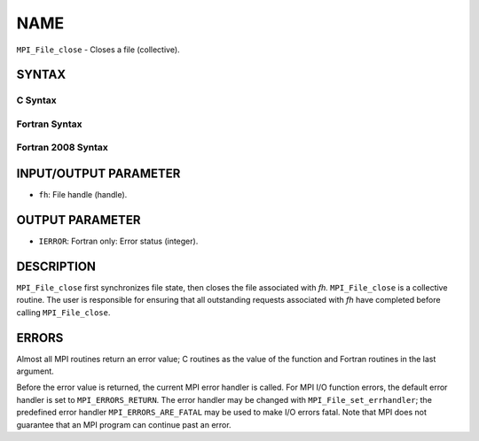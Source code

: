 NAME
~~~~

``MPI_File_close`` - Closes a file (collective).

SYNTAX
======


C Syntax
--------

.. code-block:: c
   :linenos:

   #include <mpi.h>
   int MPI_File_close(MPI_File *fh)

Fortran Syntax
--------------

.. code-block:: fortran
   :linenos:

   USE MPI
   ! or the older form: INCLUDE 'mpif.h'
   MPI_FILE_CLOSE(FH, IERROR)
   	INTEGER	FH, IERROR

Fortran 2008 Syntax
-------------------

.. code-block:: fortran
   :linenos:

   USE mpi_f08
   MPI_File_close(fh, ierror)
   	TYPE(MPI_File), INTENT(INOUT) :: fh
   	INTEGER, OPTIONAL, INTENT(OUT) :: ierror

INPUT/OUTPUT PARAMETER
======================

* ``fh``: File handle (handle). 

OUTPUT PARAMETER
================

* ``IERROR``: Fortran only: Error status (integer). 

DESCRIPTION
===========

``MPI_File_close`` first synchronizes file state, then closes the file
associated with *fh.* ``MPI_File_close`` is a collective routine. The user
is responsible for ensuring that all outstanding requests associated
with *fh* have completed before calling ``MPI_File_close``.

ERRORS
======

Almost all MPI routines return an error value; C routines as the value
of the function and Fortran routines in the last argument.

Before the error value is returned, the current MPI error handler is
called. For MPI I/O function errors, the default error handler is set to
``MPI_ERRORS_RETURN``. The error handler may be changed with
``MPI_File_set_errhandler``; the predefined error handler
``MPI_ERRORS_ARE_FATAL`` may be used to make I/O errors fatal. Note that MPI
does not guarantee that an MPI program can continue past an error.
